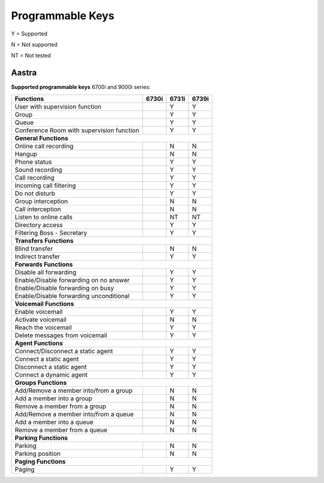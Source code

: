 *****************
Programmable Keys
*****************

Y = Supported

N = Not supported

NT = Not tested


Aastra
======

**Supported programmable keys** 6700i and 9000i series:

+-------------------------------------------+-------+-------+-------+
| Functions                                 | 6730i | 6731i | 6739i |
+===========================================+=======+=======+=======+
| User with supervision function            |       | Y     | Y     |
+-------------------------------------------+-------+-------+-------+
| Group                                     |       | Y     | Y     |
+-------------------------------------------+-------+-------+-------+
| Queue                                     |       | Y     | Y     |
+-------------------------------------------+-------+-------+-------+
| Conference Room with supervision function |       | Y     | Y     |
+-------------------------------------------+-------+-------+-------+
| **General Functions**                                             |
+-------------------------------------------+-------+-------+-------+
| Online call recording                     |       | N     | N     |
+-------------------------------------------+-------+-------+-------+
| Hangup                                    |       | N     | N     |
+-------------------------------------------+-------+-------+-------+
| Phone status                              |       | Y     | Y     |
+-------------------------------------------+-------+-------+-------+
| Sound recording                           |       | Y     | Y     |
+-------------------------------------------+-------+-------+-------+
| Call recording                            |       | Y     | Y     |
+-------------------------------------------+-------+-------+-------+
| Incoming call filtering                   |       | Y     | Y     |
+-------------------------------------------+-------+-------+-------+
| Do not disturb                            |       | Y     | Y     |
+-------------------------------------------+-------+-------+-------+
| Group interception                        |       | N     | N     |
+-------------------------------------------+-------+-------+-------+
| Call interception                         |       | N     | N     |
+-------------------------------------------+-------+-------+-------+
| Listen to online calls                    |       | NT    | NT    |
+-------------------------------------------+-------+-------+-------+
| Directory access                          |       | Y     | Y     |
+-------------------------------------------+-------+-------+-------+
| Filtering Boss - Secretary                |       | Y     | Y     |
+-------------------------------------------+-------+-------+-------+
| **Transfers Functions**                                           |
+-------------------------------------------+-------+-------+-------+
| Blind transfer                            |       | N     | N     |
+-------------------------------------------+-------+-------+-------+
| Indirect transfer                         |       | Y     | Y     |
+-------------------------------------------+-------+-------+-------+
| **Forwards Functions**                                            |
+-------------------------------------------+-------+-------+-------+
| Disable all forwarding                    |       | Y     | Y     |
+-------------------------------------------+-------+-------+-------+
| Enable/Disable forwarding on no answer    |       | Y     | Y     |
+-------------------------------------------+-------+-------+-------+
| Enable/Disable forwarding on busy         |       | Y     | Y     |
+-------------------------------------------+-------+-------+-------+
| Enable/Disable forwarding unconditional   |       | Y     | Y     |
+-------------------------------------------+-------+-------+-------+
| **Voicemail Functions**                                           |
+-------------------------------------------+-------+-------+-------+
| Enable voicemail                          |       | Y     | Y     |
+-------------------------------------------+-------+-------+-------+
| Activate voicemail                        |       | N     | N     |
+-------------------------------------------+-------+-------+-------+
| Reach the voicemail                       |       | Y     | Y     |
+-------------------------------------------+-------+-------+-------+
| Delete messages from voicemail            |       | Y     | Y     |
+-------------------------------------------+-------+-------+-------+
| **Agent Functions**                                               |
+-------------------------------------------+-------+-------+-------+
| Connect/Disconnect a static agent         |       | Y     | Y     |
+-------------------------------------------+-------+-------+-------+
| Connect a static agent                    |       | Y     | Y     |
+-------------------------------------------+-------+-------+-------+
| Disconnect a static agent                 |       | Y     | Y     |
+-------------------------------------------+-------+-------+-------+
| Connect a dynamic agent                   |       | Y     | Y     |
+-------------------------------------------+-------+-------+-------+
| **Groups Functions**                                              |
+-------------------------------------------+-------+-------+-------+
| Add/Remove a member into/from a group     |       | N     | N     |
+-------------------------------------------+-------+-------+-------+
| Add a member into a group                 |       | N     | N     |
+-------------------------------------------+-------+-------+-------+
| Remove a member from a group              |       | N     | N     |
+-------------------------------------------+-------+-------+-------+
| Add/Remove a member into/from a queue     |       | N     | N     |
+-------------------------------------------+-------+-------+-------+
| Add a member into a queue                 |       | N     | N     |
+-------------------------------------------+-------+-------+-------+
| Remove a member from a queue              |       | N     | N     |
+-------------------------------------------+-------+-------+-------+
| **Parking Functions**                                             |
+-------------------------------------------+-------+-------+-------+
| Parking                                   |       | N     | N     |
+-------------------------------------------+-------+-------+-------+
| Parking position                          |       | N     | N     |
+-------------------------------------------+-------+-------+-------+
| **Paging Functions**                                              |
+-------------------------------------------+-------+-------+-------+
| Paging                                    |       | Y     | Y     |
+-------------------------------------------+-------+-------+-------+
